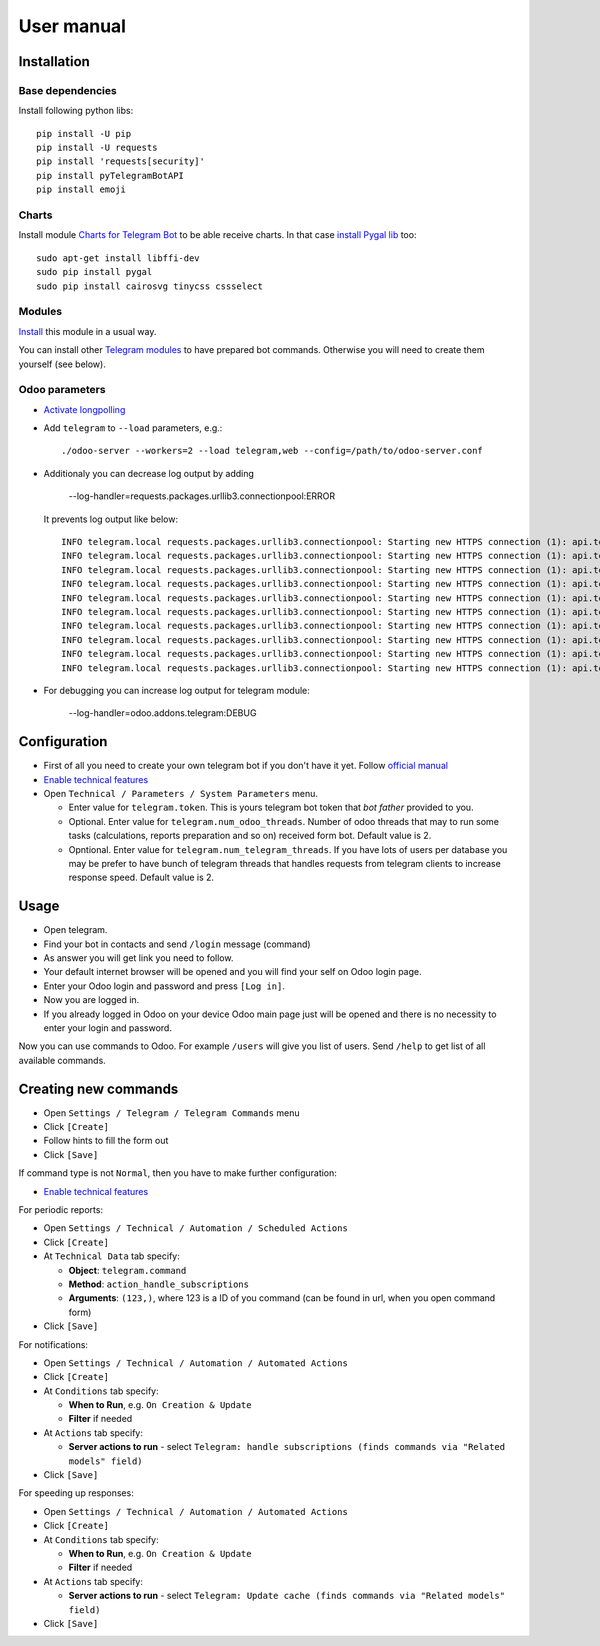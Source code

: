 =============
 User manual
=============

Installation
============

Base dependencies
-----------------

Install following python libs::

    pip install -U pip
    pip install -U requests
    pip install 'requests[security]'
    pip install pyTelegramBotAPI
    pip install emoji

Charts
------

Install module `Charts for Telegram Bot <https://apps.odoo.com/apps/modules/9.0/telegram_chart/>`__ to be able receive charts. In that case `install Pygal lib <http://www.pygal.org/en/stable/installing.html>`__ too::

    sudo apt-get install libffi-dev
    sudo pip install pygal
    sudo pip install cairosvg tinycss cssselect

Modules
-------

`Install <https://odoo-development.readthedocs.io/en/latest/odoo/usage/install-module.html>`__ this module in a usual way.

You can install other `Telegram modules <https://apps.odoo.com/apps/modules/category/Telegram/browse?author=IT-Projects%20LLC>`__ to have prepared bot commands. Otherwise you will need to create them yourself (see below).

Odoo parameters
---------------

* `Activate longpolling <https://odoo-development.readthedocs.io/en/latest/admin/longpolling.html>`__ 
* Add ``telegram`` to ``--load`` parameters, e.g.::

    ./odoo-server --workers=2 --load telegram,web --config=/path/to/odoo-server.conf

* Additionaly you can decrease log output by adding

    --log-handler=requests.packages.urllib3.connectionpool:ERROR

  It prevents log output like below::

    INFO telegram.local requests.packages.urllib3.connectionpool: Starting new HTTPS connection (1): api.telegram.org
    INFO telegram.local requests.packages.urllib3.connectionpool: Starting new HTTPS connection (1): api.telegram.org
    INFO telegram.local requests.packages.urllib3.connectionpool: Starting new HTTPS connection (1): api.telegram.org
    INFO telegram.local requests.packages.urllib3.connectionpool: Starting new HTTPS connection (1): api.telegram.org
    INFO telegram.local requests.packages.urllib3.connectionpool: Starting new HTTPS connection (1): api.telegram.org
    INFO telegram.local requests.packages.urllib3.connectionpool: Starting new HTTPS connection (1): api.telegram.org
    INFO telegram.local requests.packages.urllib3.connectionpool: Starting new HTTPS connection (1): api.telegram.org
    INFO telegram.local requests.packages.urllib3.connectionpool: Starting new HTTPS connection (1): api.telegram.org
    INFO telegram.local requests.packages.urllib3.connectionpool: Starting new HTTPS connection (1): api.telegram.org
    INFO telegram.local requests.packages.urllib3.connectionpool: Starting new HTTPS connection (1): api.telegram.org

* For debugging you can increase log output for telegram module:

    --log-handler=odoo.addons.telegram:DEBUG

Configuration
=============

* First of all you need to create your own telegram bot if you don't have it yet. Follow `official manual <https://core.telegram.org/bots#3-how-do-i-create-a-bot>`__
* `Enable technical features <https://odoo-development.readthedocs.io/en/latest/odoo/usage/technical-features.html>`__
* Open ``Technical / Parameters / System Parameters`` menu.

  * Enter value for ``telegram.token``. This is yours telegram bot token that *bot father* provided to you.
  * Optional. Enter value for ``telegram.num_odoo_threads``. Number of odoo threads that may to run some tasks (calculations, reports preparation and so on) received form bot. Default value is 2.
  * Opntional. Enter value for ``telegram.num_telegram_threads``. If you have lots of users per database you may be prefer to have bunch of telegram threads that handles requests from telegram clients to increase response speed. Default value is 2.


Usage
=====

* Open telegram.
* Find your bot in contacts and send ``/login`` message (command)
* As answer you will get link you need to follow.
* Your default internet browser will be opened and you will find your self on Odoo login page.
* Enter your Odoo login and password and press ``[Log in]``.
* Now you are logged in.
* If you already logged in Odoo on your device Odoo main page just will be opened and there is no necessity to enter your login and password.

Now you can use commands to Odoo. For example ``/users`` will give you list of users. Send ``/help`` to get list of all available commands.


Creating new commands
=====================

* Open ``Settings / Telegram / Telegram Commands`` menu
* Click ``[Create]``
* Follow hints to fill the form out
* Click ``[Save]``

If command type is not ``Normal``, then you have to make further configuration:

* `Enable technical features <https://odoo-development.readthedocs.io/en/latest/odoo/usage/technical-features.html>`__

For periodic reports:

* Open ``Settings / Technical / Automation / Scheduled Actions``
* Click ``[Create]``
* At ``Technical Data`` tab specify:

  * **Object**: ``telegram.command``
  * **Method**: ``action_handle_subscriptions``
  * **Arguments**: ``(123,)``, where 123 is a ID of you command (can be found in url, when you open command form)

* Click ``[Save]``

For notifications:

* Open ``Settings / Technical / Automation / Automated Actions``
* Click ``[Create]``

* At ``Conditions`` tab specify:

  * **When to Run**, e.g. ``On Creation & Update``
  * **Filter** if needed

* At ``Actions`` tab specify:

  * **Server actions to run** - select ``Telegram: handle subscriptions (finds commands via "Related models" field)``

* Click ``[Save]``

For speeding up responses:

* Open ``Settings / Technical / Automation / Automated Actions``
* Click ``[Create]``

* At ``Conditions`` tab specify:

  * **When to Run**, e.g. ``On Creation & Update``
  * **Filter** if needed

* At ``Actions`` tab specify:

  * **Server actions to run** - select ``Telegram: Update cache (finds commands via "Related models" field)``

* Click ``[Save]``
